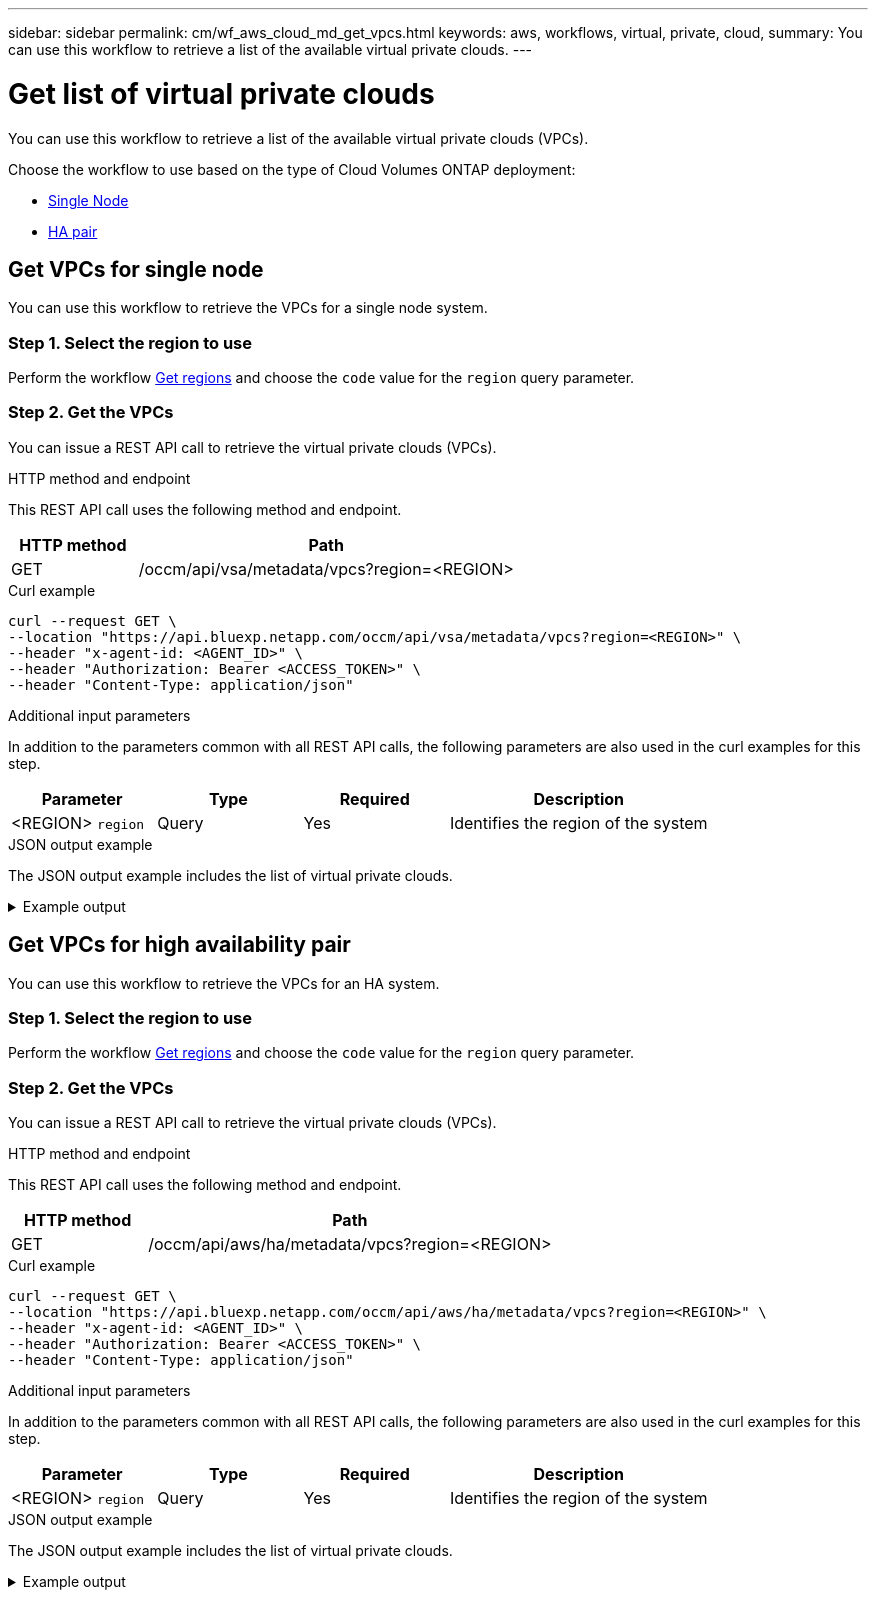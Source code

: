 ---
sidebar: sidebar
permalink: cm/wf_aws_cloud_md_get_vpcs.html
keywords: aws, workflows, virtual, private, cloud,
summary: You can use this workflow to retrieve a list of the available virtual private clouds.
---

= Get list of virtual private clouds
:hardbreaks:
:nofooter:
:icons: font
:linkattrs:
:imagesdir: ../media/

[.lead]
You can use this workflow to retrieve a list of the available virtual private clouds (VPCs).

Choose the workflow to use based on the type of Cloud Volumes ONTAP deployment:

* <<Get VPCs for single node, Single Node>>
* <<Get VPCs for high availability pair, HA pair>>

== Get VPCs for single node
You can use this workflow to retrieve the VPCs for a single node system.

=== Step 1. Select the region to use

Perform the workflow link:wf_aws_cloud_md_get_regions.html#get-regions-for-single-node[Get regions] and choose the `code` value for the `region` query parameter.

=== Step 2. Get the VPCs

You can issue a REST API call to retrieve the virtual private clouds (VPCs).

.HTTP method and endpoint

This REST API call uses the following method and endpoint.

[cols="25,75"*,options="header"]
|===
|HTTP method
|Path
|GET
|/occm/api/vsa/metadata/vpcs?region=<REGION>
|===


.Curl example
[source,curl]
curl --request GET \
--location "https://api.bluexp.netapp.com/occm/api/vsa/metadata/vpcs?region=<REGION>" \
--header "x-agent-id: <AGENT_ID>" \ 
--header "Authorization: Bearer <ACCESS_TOKEN>" \
--header "Content-Type: application/json"

.Additional input parameters

In addition to the parameters common with all REST API calls, the following parameters are also used in the curl examples for this step.

[cols="25,25, 25, 45"*,options="header"]
|===
|Parameter
|Type
|Required
|Description
| <REGION> `region` |Query |Yes |Identifies the region of the system

|===


.JSON output example

The JSON output example includes the list of virtual private clouds.

.Example output
[%collapsible]
====
----
[
    {
        "vpcId": "vpc-b16c90d4",
        "state": "available",
        "cidrBlock": "172.31.0.0/16",
        "tags": [
            {
                "key": "Name",
                "value": "VPC for VSA"
            },
            {
                "key": "last",
                "value": "ioio"
            }
        ],
        "default": true,
        "subnets": [
            {
                "subnetId": "subnet-c1d99699",
                "cidr": "172.31.5.0/24",
                "subnetName": "subnet5",
                "availabilityZone": "us-east-1a",
                "availableIps": 247,
                "minimumRequiredIps": 8,
                "outpostArn": null
            },
            {
                "subnetId": "subnet-deebdbe3",
                "cidr": "172.31.6.0/24",
                "subnetName": "Proxy Subnet",
                "availabilityZone": "us-east-1e",
                "availableIps": 248,
                "minimumRequiredIps": 8,
                "outpostArn": null
            }
        ],
        "securityGroups": [
            {
                "securityGroupId": "xx-xxxa1ne9xxx67xcvf",
                "description": "NetApp OCCM Instance External Security Group",
                "name": "hguyiuukOCCM1590415972561-OCCMSecurityGroup-yryrytt"
            },
            {
                "securityGroupId": "xx-xxxa1ne9xxx67xcvf",
                "description": "Enable HTTP and NFS for Cloud Restore Instance",
                "name": "Cloud-Restore-Instance-account-xxxxxx-CloudRestoreInstanceSecurityGroup-sdweretttrrt"
            }
        ],
        "tenancy": "default"
    },
    {
        "vpcId": "vpc-fe5c1f98",
        "state": "available",
        "cidrBlock": "140.30.0.0/16",
        "tags": [
            {
                "key": "Name",
                "value": "VPCWIthNOS3"
            }
        ],
        "default": false,
        "subnets": [
            {
                "subnetId": "subnet-e84722d4",
                "cidr": "140.30.5.0/24",
                "subnetName": "subnet1",
                "availabilityZone": "us-east-1e",
                "availableIps": 250,
                "minimumRequiredIps": 8,
                "outpostArn": null
            }
        ],
        "securityGroups": [
            {
                "securityGroupId": "xx-xxxa1ne9xxx67xcvf",
                "description": "ONTAP Cloud firewall rules for management and data interface",
                "name": "xx-Version10-duahpJbS-NetAppExternalSecurityGroup-rtyunht"
            },
            {
                "securityGroupId": "xx-xxxa1ne9xxx67xcvf",
                "description": "default VPC security group",
                "name": "default"
            }
        ],
        "tenancy": "default"
    }
]
----
====

== Get VPCs for high availability pair
You can use this workflow to retrieve the VPCs for an HA system.

=== Step 1. Select the region to use

Perform the workflow link:wf_aws_cloud_md_get_regions.html#get-regions-for-high-availability-pair[Get regions] and choose the `code` value for the `region` query parameter.

=== Step 2. Get the VPCs

You can issue a REST API call to retrieve the virtual private clouds (VPCs).

.HTTP method and endpoint

This REST API call uses the following method and endpoint.

[cols="25,75"*,options="header"]
|===
|HTTP method
|Path
|GET
|/occm/api/aws/ha/metadata/vpcs?region=<REGION>
|===

.Curl example
[source,curl]
curl --request GET \
--location "https://api.bluexp.netapp.com/occm/api/aws/ha/metadata/vpcs?region=<REGION>" \
--header "x-agent-id: <AGENT_ID>" \ 
--header "Authorization: Bearer <ACCESS_TOKEN>" \
--header "Content-Type: application/json"

.Additional input parameters

In addition to the parameters common with all REST API calls, the following parameters are also used in the curl examples for this step.

[cols="25,25, 25, 45"*,options="header"]
|===
|Parameter
|Type
|Required
|Description
| <REGION> `region` |Query |Yes |Identifies the region of the system
|===

.JSON output example

The JSON output example includes the list of virtual private clouds.

.Example output
[%collapsible]
====
----
[
    {
        "vpcId": "vpc-b16c90d4",
        "state": "available",
        "cidrBlock": "172.31.0.0/16",
        "tags": [
            {
                "key": "Name",
                "value": "VPC for VSA"
            },
            {
                "key": "last",
                "value": "ioio"
            }
        ],
        "default": true,
        "subnets": [
            {
                "subnetId": "subnet-c1d99699",
                "cidr": "172.31.5.0/24",
                "subnetName": "subnet5",
                "availabilityZone": "us-east-1a",
                "availableIps": 247,
                "minimumRequiredIps": 8,
                "outpostArn": null
            },
            {
                "subnetId": "subnet-deebdbe3",
                "cidr": "172.31.6.0/24",
                "subnetName": "Proxy Subnet",
                "availabilityZone": "us-east-1e",
                "availableIps": 248,
                "minimumRequiredIps": 8,
                "outpostArn": null
            }
        ],
        "securityGroups": [
            {
                "securityGroupId": "xx-xxxa1ne9xxx67xcvf",
                "description": "NetApp OCCM Instance External Security Group",
                "name": "lilush2000OCCM1590415972561-OCCMSecurityGroup-JDB72N6W90UG"
            },
            {
                "securityGroupId": "xx-xxxa1ne9xxx67xcvf",
                "description": "Enable HTTP and NFS for Cloud Restore Instance",
                "name": "Cloud-Restore-Instance-account-xxxxxx-CloudRestoreInstanceSecurityGroup-sdweretttrrt"
            }
        ],
        "tenancy": "default"
    },
    {
        "vpcId": "vpc-fe5c1f98",
        "state": "available",
        "cidrBlock": "140.30.0.0/16",
        "tags": [
            {
                "key": "Name",
                "value": "VPCWIthNOS3"
            }
        ],
        "default": false,
        "subnets": [
            {
                "subnetId": "subnet-e84722d4",
                "cidr": "140.30.5.0/24",
                "subnetName": "subnet1",
                "availabilityZone": "us-east-1e",
                "availableIps": 250,
                "minimumRequiredIps": 8,
                "outpostArn": null
            }
        ],
        "securityGroups": [
            {
                "securityGroupId": "xx-xxxa1ne9xxx67xcvf",
                "description": "ONTAP Cloud firewall rules for management and data interface",
                "name": "XX-Version10-yuiloJbS-NetAppExternalSecurityGroup-TYUOPR"
            },
            {
                "securityGroupId": "xx-xxxa1ne9xxx67xcvf",
                "description": "default VPC security group",
                "name": "default"
            }
        ],
        "tenancy": "default"
    }
]
----
====